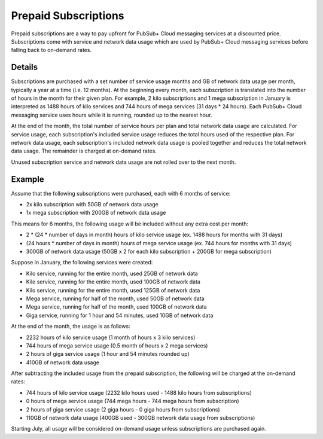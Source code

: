 Prepaid Subscriptions
======================

Prepaid subscriptions are a way to pay upfront for PubSub+ Cloud messaging services at a discounted price.
Subscriptions come with service and network data usage which are used by PubSub+ Cloud messaging services before
falling back to on-demand rates.

Details
~~~~~~~
Subscriptions are purchased with a set number of service usage months and GB of network data usage per month, typically a year at a time (i.e. 12 months).
At the beginning every month, each subscription is translated into the number of hours in the month for their given plan.
For example, 2 kilo subscriptions and 1 mega subscription in January is interpreted as 1488 hours of kilo services and 744 hours of mega services (31 days * 24 hours).
Each PubSub+ Cloud messaging service uses hours while it is running, rounded up to the nearest hour.

At the end of the month, the total number of service hours per plan and total network data usage are calculated.
For service usage, each subscription's included service usage reduces the total hours used of the respective plan.
For network data usage, each subscription's included network data usage is pooled together and reduces the total network data usage.
The remainder is charged at on-demand rates.

Unused subscription service and network data usage are not rolled over to the next month.

Example
~~~~~~~
Assume that the following subscriptions were purchased, each with 6 months of service:

- 2x kilo subscription with 50GB of network data usage
- 1x mega subscription with 200GB of network data usage

This means for 6 months, the following usage will be included without any extra cost per month:

- 2 * (24 * number of days in month) hours of kilo service usage (ex. 1488 hours for months with 31 days)
- (24 hours * number of days in month) hours of mega service usage (ex. 744 hours for months with 31 days)
- 300GB of network data usage (50GB x 2 for each kilo subscription + 200GB for mega subscription)

Suppose in January, the following services were created:

- Kilo service, running for the entire month, used 25GB of network data
- Kilo service, running for the entire month, used 100GB of network data
- Kilo service, running for the entire month, used 125GB of network data
- Mega service, running for half of the month, used 50GB of network data
- Mega service, running for half of the month, used 100GB of network data
- Giga service, running for 1 hour and 54 minutes, used 10GB of network data

At the end of the month, the usage is as follows:

- 2232 hours of kilo service usage (1 month of hours x 3 kilo services)
- 744 hours of mega service usage (0.5 month of hours x 2 mega services)
- 2 hours of giga service usage (1 hour and 54 minutes rounded up)
- 410GB of network data usage

After subtracting the included usage from the prepaid subscription, the following will be charged at the on-demand rates:

- 744 hours of kilo service usage (2232 kilo hours used - 1488 kilo hours from subscriptions)
- 0 hours of mega service usage (744 mega hours - 744 mega hours from subscription)
- 2 hours of giga service usage (2 giga hours - 0 giga hours from subscriptions)
- 110GB of network data usage (400GB used - 300GB network data usage from subscriptions)

Starting July, all usage will be considered on-demand usage unless subscriptions are purchased again.